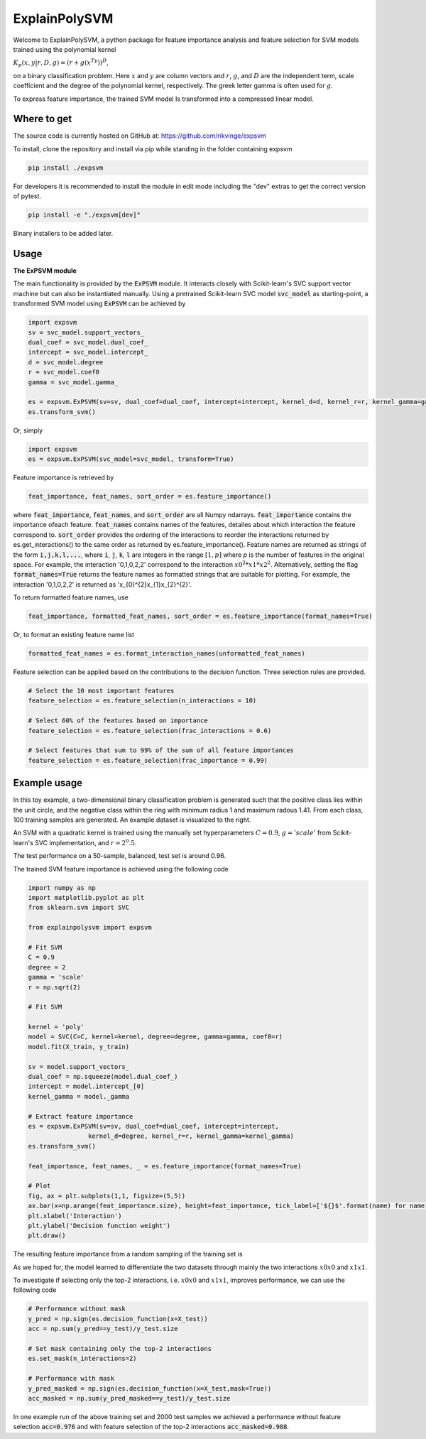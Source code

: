 ExplainPolySVM
==============

Welcome to ExplainPolySVM, a python package for feature importance analysis and feature selection
for SVM models trained using the polynomial kernel

:math:`K_p(x,y|r,D,g)=(r+g(x^Ty))^D`,

on a binary classification problem. Here :math:`x` and :math:`y` are column vectors and :math:`r`, :math:`g`,
and :math:`D` are the independent term, scale coefficient and the degree of the polynomial kernel, respectively.
The greek letter gamma is often used for :math:`g`.

To express feature importance, the trained SVM model Is transformed into a compressed linear model.

Where to get
------------

The source code is currently hosted on GitHub at: https://github.com/rikvinge/expsvm

To install, clone the repository and install via pip while standing in the folder containing expsvm

.. code-block::

    pip install ./expsvm

For developers it is recommended to install the module in edit mode including the "dev" extras to get the correct
version of pytest.

.. code-block::

    pip install -e "./expsvm[dev]"

Binary installers to be added later.

Usage
------------------

**The ExPSVM module**

The main functionality is provided by the :code:`ExPSVM` module. It interacts closely with Scikit-learn's SVC support
vector machine but can also be instantiated manually. Using a pretrained Scikit-learn SVC model :code:`svc_model` as
starting-point, a transformed SVM model using :code:`ExPSVM` can be achieved by

.. code-block::

    import expsvm
    sv = svc_model.support_vectors_
    dual_coef = svc_model.dual_coef_
    intercept = svc_model.intercept_
    d = svc_model.degree
    r = svc_model.coef0
    gamma = svc_model.gamma_

    es = expsvm.ExPSVM(sv=sv, dual_coef=dual_coef, intercept=intercept, kernel_d=d, kernel_r=r, kernel_gamma=gamma)
    es.transform_svm()

Or, simply

.. code-block::

    import expsvm
    es = expsvm.ExPSVM(svc_model=svc_model, transform=True)

Feature importance is retrieved by

.. code-block::

    feat_importance, feat_names, sort_order = es.feature_importance()

where :code:`feat_importance`, :code:`feat_names`, and :code:`sort_order` are all Numpy ndarrays.
:code:`feat_importance` contains the importance ofeach feature. :code:`feat_names` contains names of the features,
detailes about which interaction the feature correspond to. :code:`sort_order` provides the ordering of the interactions
to reorder the interactions returned by es.get_interactions() to the same order as returned by es.feature_importance().
Feature names are returned as strings of the form :code:`i,j,k,l,...`, where :code:`i`, :code:`j`, :code:`k`, :code:`l`
are integers in the range :math:`[1,p]` where `p` is the number of features in the original space. For example, the
interaction '0,1,0,2,2' correspond to the interaction :math:`x0^2*x1*x2^2`. Alternatively, setting the
flag :code:`format_names=True` returns the feature names as formatted strings that are suitable for plotting. For
example, the interaction '0,1,0,2,2' is returned as 'x_{0}^{2}x_{1}x_{2}^{2}'.

To return formatted feature names, use

.. code-block::

    feat_importance, formatted_feat_names, sort_order = es.feature_importance(format_names=True)

Or, to format an existing feature name list

.. code-block::

    formatted_feat_names = es.format_interaction_names(unformatted_feat_names)

Feature selection can be applied based on the contributions to the decision function. Three selection rules are
provided.

.. code-block::

    # Select the 10 most important features
    feature_selection = es.feature_selection(n_interactions = 10)

    # Select 60% of the features based on importance
    feature_selection = es.feature_selection(frac_interactions = 0.6)

    # Select features that sum to 99% of the sum of all feature importances
    feature_selection = es.feature_selection(frac_importance = 0.99)

Example usage
-------------

In this toy example, a two-dimensional binary classification problem is generated such that the positive class lies
within the unit circle, and the negative class within the ring with minimum radius 1 and maximum radous 1.41. From each
class, 100 training samples are generated. An example dataset is visualized to the right.

.. image:: ./examples/2d_rings/training_data.png
    :width: 8cm
    :height: 8cm

An SVM with a quadratic kernel is trained using the manually set
hyperparameters :math:`C=0.9`, :math:`g='scale'` from Scikit-learn's SVC implementation, and :math:`r=2^0.5`.

The test performance on a 50-sample, balanced, test set is around 0.96.

The trained SVM feature importance is achieved using the following code

.. code-block::

    import numpy as np
    import matplotlib.pyplot as plt
    from sklearn.svm import SVC

    from explainpolysvm import expsvm

    # Fit SVM
    C = 0.9
    degree = 2
    gamma = 'scale'
    r = np.sqrt(2)

    # Fit SVM

    kernel = 'poly'
    model = SVC(C=C, kernel=kernel, degree=degree, gamma=gamma, coef0=r)
    model.fit(X_train, y_train)

    sv = model.support_vectors_
    dual_coef = np.squeeze(model.dual_coef_)
    intercept = model.intercept_[0]
    kernel_gamma = model._gamma

    # Extract feature importance
    es = expsvm.ExPSVM(sv=sv, dual_coef=dual_coef, intercept=intercept,
                    kernel_d=degree, kernel_r=r, kernel_gamma=kernel_gamma)
    es.transform_svm()

    feat_importance, feat_names, _ = es.feature_importance(format_names=True)

    # Plot
    fig, ax = plt.subplots(1,1, figsize=(5,5))
    ax.bar(x=np.arange(feat_importance.size), height=feat_importance, tick_label=['${}$'.format(name) for name in feat_names])
    plt.xlabel('Interaction')
    plt.ylabel('Decision function weight')
    plt.draw()

The resulting feature importance from a random sampling of the training set is

.. image:: ./examples/2d_rings/feature_importance.png
    :width: 8cm
    :height: 8cm

As we hoped for, the model learned to differentiate the two datasets through mainly the two interactions :math:`x0x0`
and :math:`x1x1`.

To investigate if selecting only the top-2 interactions, i.e. :math:`x0x0`
and :math:`x1x1`, improves performance, we can use the following code

.. code-block::

    # Performance without mask
    y_pred = np.sign(es.decision_function(x=X_test))
    acc = np.sum(y_pred==y_test)/y_test.size

    # Set mask containing only the top-2 interactions
    es.set_mask(n_interactions=2)

    # Performance with mask
    y_pred_masked = np.sign(es.decision_function(x=X_test,mask=True))
    acc_masked = np.sum(y_pred_masked==y_test)/y_test.size

In one example run of the above training set and 2000 test samples we achieved a performance without feature selection
:code:`acc=0.976` and with feature selection of the top-2 interactions :code:`acc_masked=0.988`.


